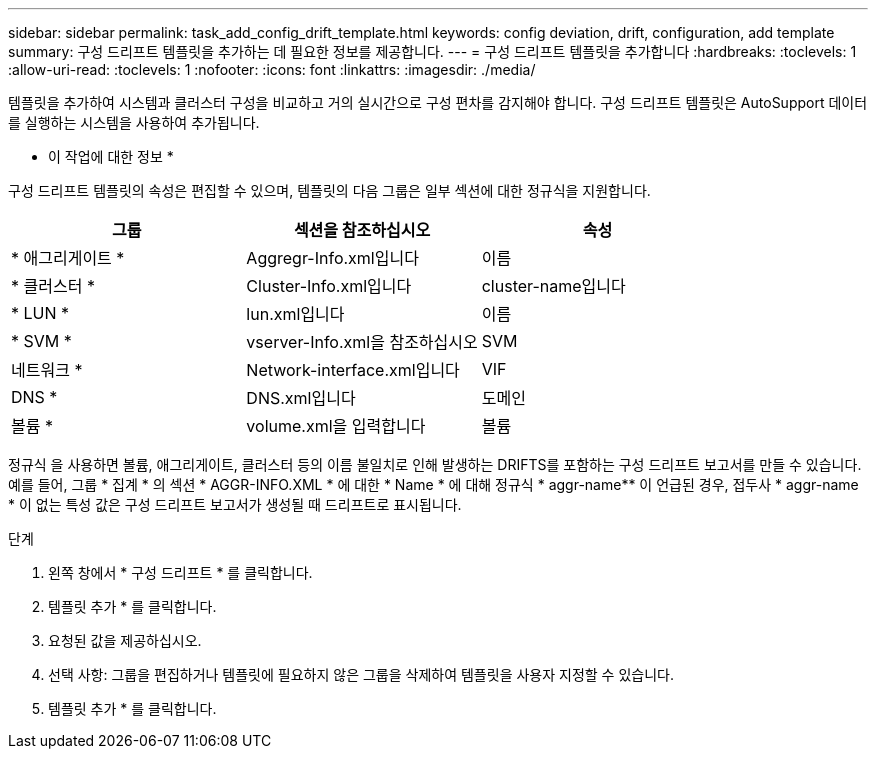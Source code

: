 ---
sidebar: sidebar 
permalink: task_add_config_drift_template.html 
keywords: config deviation, drift, configuration, add template 
summary: 구성 드리프트 템플릿을 추가하는 데 필요한 정보를 제공합니다. 
---
= 구성 드리프트 템플릿을 추가합니다
:hardbreaks:
:toclevels: 1
:allow-uri-read: 
:toclevels: 1
:nofooter: 
:icons: font
:linkattrs: 
:imagesdir: ./media/


[role="lead"]
템플릿을 추가하여 시스템과 클러스터 구성을 비교하고 거의 실시간으로 구성 편차를 감지해야 합니다. 구성 드리프트 템플릿은 AutoSupport 데이터를 실행하는 시스템을 사용하여 추가됩니다.

* 이 작업에 대한 정보 *

구성 드리프트 템플릿의 속성은 편집할 수 있으며, 템플릿의 다음 그룹은 일부 섹션에 대한 정규식을 지원합니다.

[cols="3*"]
|===
| 그룹 | 섹션을 참조하십시오 | 속성 


| * 애그리게이트 * | Aggregr-Info.xml입니다 | 이름 


| * 클러스터 * | Cluster-Info.xml입니다 | cluster-name입니다 


| * LUN * | lun.xml입니다 | 이름 


| * SVM * | vserver-Info.xml을 참조하십시오 | SVM 


| 네트워크 * | Network-interface.xml입니다 | VIF 


| DNS * | DNS.xml입니다 | 도메인 


| 볼륨 * | volume.xml을 입력합니다 | 볼륨 
|===
정규식 을 사용하면 볼륨, 애그리게이트, 클러스터 등의 이름 불일치로 인해 발생하는 DRIFTS를 포함하는 구성 드리프트 보고서를 만들 수 있습니다. 예를 들어, 그룹 * 집계 * 의 섹션 * AGGR-INFO.XML * 에 대한 * Name * 에 대해 정규식 * aggr-name** 이 언급된 경우, 접두사 * aggr-name * 이 없는 특성 값은 구성 드리프트 보고서가 생성될 때 드리프트로 표시됩니다.

.단계
. 왼쪽 창에서 * 구성 드리프트 * 를 클릭합니다.
. 템플릿 추가 * 를 클릭합니다.
. 요청된 값을 제공하십시오.
. 선택 사항: 그룹을 편집하거나 템플릿에 필요하지 않은 그룹을 삭제하여 템플릿을 사용자 지정할 수 있습니다.
. 템플릿 추가 * 를 클릭합니다.

